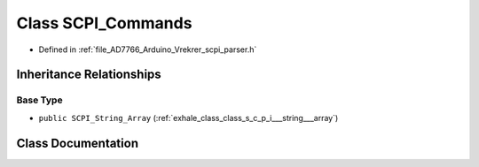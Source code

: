 .. _exhale_class_class_s_c_p_i___commands:

Class SCPI_Commands
===================

- Defined in :ref:`file_AD7766_Arduino_Vrekrer_scpi_parser.h`


Inheritance Relationships
-------------------------

Base Type
*********

- ``public SCPI_String_Array`` (:ref:`exhale_class_class_s_c_p_i___string___array`)


Class Documentation
-------------------


.. doxygenclass:: SCPI_Commands
   :members:
   :protected-members:
   :undoc-members: